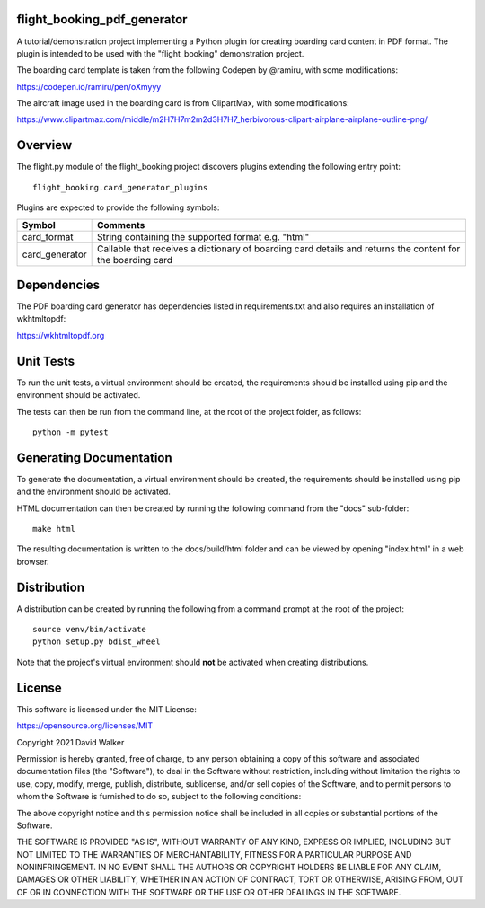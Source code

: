 flight_booking_pdf_generator
============================
A tutorial/demonstration project implementing a Python plugin for creating boarding card content in PDF format. The
plugin is intended to be used with the "flight_booking" demonstration project.

The boarding card template is taken from the following Codepen by @ramiru, with some modifications:

https://codepen.io/ramiru/pen/oXmyyy

The aircraft image used in the boarding card is from ClipartMax, with some modifications:

https://www.clipartmax.com/middle/m2H7H7m2m2d3H7H7_herbivorous-clipart-airplane-airplane-outline-png/

Overview
========

The flight.py module of the flight_booking project discovers plugins extending the following entry point:

::

    flight_booking.card_generator_plugins

Plugins are expected to provide the following symbols:

+----------------+------------------------------------------------------------------------------------------------------------+
| Symbol         | Comments                                                                                                   |
+================+============================================================================================================+
| card_format    | String containing the supported format e.g. "html"                                                         |
+----------------+------------------------------------------------------------------------------------------------------------+
| card_generator | Callable that receives a dictionary of boarding card details and returns the content for the boarding card |
+----------------+------------------------------------------------------------------------------------------------------------+

Dependencies
============

The PDF boarding card generator has dependencies listed in requirements.txt and also requires an installation of
wkhtmltopdf:

https://wkhtmltopdf.org

Unit Tests
==========

To run the unit tests, a virtual environment should be created, the requirements should be installed using pip and the
environment should be activated.

The tests can then be run from the command line, at the root of the project folder, as follows:

::

    python -m pytest

Generating Documentation
========================

To generate the documentation, a virtual environment should be created, the requirements should be installed
using pip and the environment should be activated.

HTML documentation can then be created by running the following command from the "docs" sub-folder:

::

    make html

The resulting documentation is written to the docs/build/html folder and can be viewed by opening "index.html" in a
web browser.

Distribution
============

A distribution can be created by running the following from a command prompt at the root of the project:

::

    source venv/bin/activate
    python setup.py bdist_wheel

Note that the project's virtual environment should **not** be activated when creating distributions.

License
=======

This software is licensed under the MIT License:

https://opensource.org/licenses/MIT

Copyright 2021 David Walker

Permission is hereby granted, free of charge, to any person obtaining a copy of this software and associated
documentation files (the "Software"), to deal in the Software without restriction, including without limitation the
rights to use, copy, modify, merge, publish, distribute, sublicense, and/or sell copies of the Software, and to permit
persons to whom the Software is furnished to do so, subject to the following conditions:

The above copyright notice and this permission notice shall be included in all copies or substantial portions of the
Software.

THE SOFTWARE IS PROVIDED "AS IS", WITHOUT WARRANTY OF ANY KIND, EXPRESS OR IMPLIED, INCLUDING BUT NOT LIMITED TO THE
WARRANTIES OF MERCHANTABILITY, FITNESS FOR A PARTICULAR PURPOSE AND NONINFRINGEMENT. IN NO EVENT SHALL THE AUTHORS OR
COPYRIGHT HOLDERS BE LIABLE FOR ANY CLAIM, DAMAGES OR OTHER LIABILITY, WHETHER IN AN ACTION OF CONTRACT, TORT OR
OTHERWISE, ARISING FROM, OUT OF OR IN CONNECTION WITH THE SOFTWARE OR THE USE OR OTHER DEALINGS IN THE SOFTWARE.
